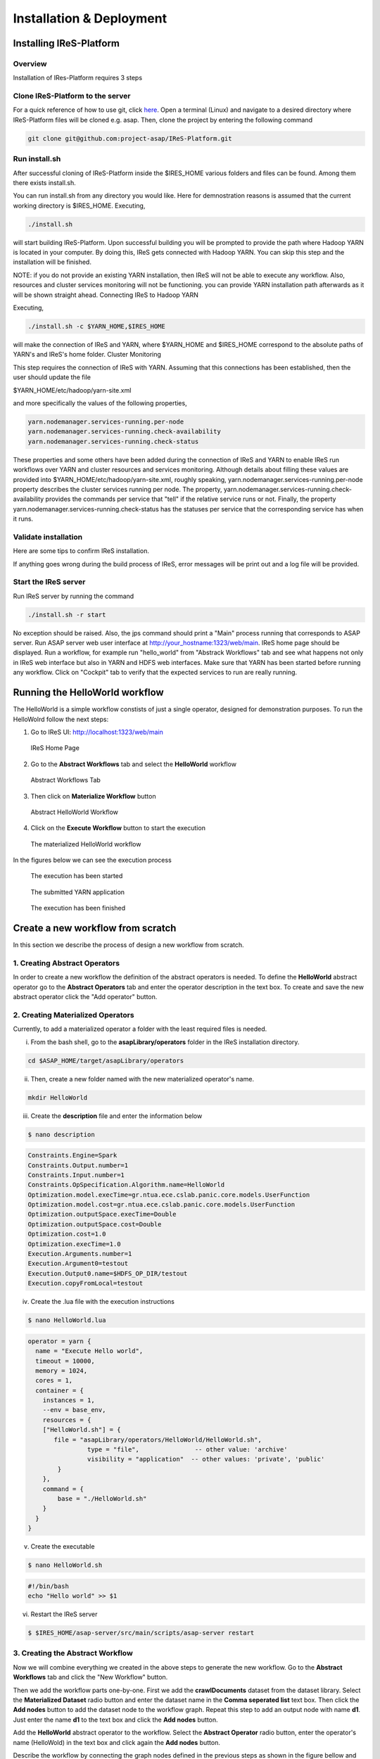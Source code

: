 #########################
Installation & Deployment
#########################

========================
Installing IReS-Platform
========================

--------
Overview
--------
Installation of IRes-Platform requires 3 steps

----------------------------------
Clone IReS-Platform to the server 
----------------------------------

For a quick reference of how to use git, click `here <https://rogerdudler.github.io/git-guide/>`_.
Open a terminal (Linux) and navigate to a desired directory where IReS-Platform files will be cloned e.g. asap. Then, clone the project by entering the following command

.. code:: bash
	
	git clone git@github.com:project-asap/IReS-Platform.git

---------------
Run install.sh
---------------

After successful cloning of IReS-Platform inside the $IRES_HOME various folders and files can be found. Among them there exists install.sh.

You can run install.sh from any directory you would like. Here for demnostration reasons is assumed that the current working directory is $IRES_HOME. Executing,

.. code:: bash

	./install.sh

will start building IReS-Platform. Upon successful building you will be prompted to provide the path where Hadoop YARN is located in your computer. By doing this, IReS gets connected with Hadoop YARN. You can skip this step and the installation will be finished. 

NOTE: if you do not provide an existing YARN installation, then IReS will not be able to execute any workflow. Also, resources and cluster services monitoring will not be functioning.
you can provide YARN installation path afterwards as it will be shown straight ahead.
Connecting IReS to Hadoop YARN

Executing,

.. code:: bash
	
	./install.sh -c $YARN_HOME,$IRES_HOME

will make the connection of IReS and YARN, where $YARN_HOME and $IRES_HOME correspond to the absolute paths of YARN's and IReS's home folder.
Cluster Monitoring

This step requires the connection of IReS with YARN. Assuming that this connections has been established, then the user should update the file

$YARN_HOME/etc/hadoop/yarn-site.xml

and more specifically the values of the following properties,

.. code:: bash

	yarn.nodemanager.services-running.per-node
	yarn.nodemanager.services-running.check-availability
	yarn.nodemanager.services-running.check-status

These properties and some others have been added during the connection of IReS and YARN to enable IReS run workflows over YARN and cluster resources and services monitoring. Although details about filling these values are provided into $YARN_HOME/etc/hadoop/yarn-site.xml, roughly speaking, yarn.nodemanager.services-running.per-node property describes the cluster services running per node. The property, yarn.nodemanager.services-running.check-availability provides the commands per service that "tell" if the relative service runs or not. Finally, the property yarn.nodemanager.services-running.check-status has the statuses per service that the corresponding service has when it runs.

-----------------------
Validate installation
-----------------------

Here are some tips to confirm IReS installation.

If anything goes wrong during the build process of IReS, error messages will be print out and a log file will be provided.

----------------------
Start the IReS server
----------------------

Run IReS server by running the command

.. code:: bash

	./install.sh -r start

No exception should be raised. Also, the jps command should print a "Main" process running that corresponds to ASAP server.
Run ASAP server web user interface at http://your_hostname:1323/web/main. IReS home page should be displayed.
Run a workflow, for example run "hello_world" from "Abstrack Workflows" tab and see what happens not only in IReS web interface but also in YARN and HDFS web interfaces. Make sure that YARN has been started before running any workflow.
Click on "Cockpit" tab to verify that the expected services to run are really running.


================================
Running the HelloWorld workflow
================================

The HelloWorld is a simple workflow constists of just a single operator, designed for demonstration purposes. To run the HelloWolrd follow the next steps:

1. Go to IReS UI: http://localhost:1323/web/main

.. figure:: ireshome.png
	
	IReS Home Page

2. Go to the **Abstract Workflows** tab and select the **HelloWorld** workflow

.. figure:: abstractworkflows.png
	
	Abstract Workflows Tab

3. Then click on **Materialize Workflow** button

.. figure:: abstracthello.png
	
	Abstract HelloWorld Workflow

4. Click on the **Execute Workflow** button to start the execution

.. figure:: materializedhello.png
	
	The materialized HelloWorld workflow

In the figures below we can see the execution process

.. figure:: exec1.png
   :width: 150%

   The execution has been started

.. figure:: yarn.png
   :width: 150%

   The submitted YARN application

.. figure:: exec2.png
   :width: 150%

   The execution has been finished



===================================
Create a new workflow from scratch
===================================

In this section we describe the process of design a new workflow from scratch.

--------------------------------
1. Creating Abstract Operators
--------------------------------

In order to create a new workflow the definition of the abstract operators is needed. To define the **HelloWorld** abstract operator go to the **Abstract Operators** tab and enter the operator description in the text box. To create and save the new abstract operator click the "Add operator" button.

.. image:: newabstractoperator.png
   :width: 150%

-----------------------------------
2. Creating Materialized Operators
-----------------------------------

Currently, to add a materialized operator a folder with the least required files is needed. 

i. From the bash shell, go to the **asapLibrary/operators** folder in the IReS installation directory.

.. code:: bash

	cd $ASAP_HOME/target/asapLibrary/operators

ii. Then, create a new folder named with the new materialized operator's name. 

.. code:: bash

	mkdir HelloWorld

iii. Create the **description** file and enter the information below

.. code:: bash

	$ nano description

.. code:: javascript

	Constraints.Engine=Spark
	Constraints.Output.number=1
	Constraints.Input.number=1
	Constraints.OpSpecification.Algorithm.name=HelloWorld
	Optimization.model.execTime=gr.ntua.ece.cslab.panic.core.models.UserFunction
	Optimization.model.cost=gr.ntua.ece.cslab.panic.core.models.UserFunction
	Optimization.outputSpace.execTime=Double
	Optimization.outputSpace.cost=Double
	Optimization.cost=1.0
	Optimization.execTime=1.0
	Execution.Arguments.number=1
	Execution.Argument0=testout
	Execution.Output0.name=$HDFS_OP_DIR/testout
	Execution.copyFromLocal=testout

iv. Create the .lua file with the execution instructions

.. code:: bash

	$ nano HelloWorld.lua

.. code:: javascript

	operator = yarn {
	  name = "Execute Hello world",
	  timeout = 10000,
	  memory = 1024,
	  cores = 1,
	  container = {
	    instances = 1,
	    --env = base_env,
	    resources = {
	    ["HelloWorld.sh"] = {
	       file = "asapLibrary/operators/HelloWorld/HelloWorld.sh",
	                type = "file",               -- other value: 'archive'
	                visibility = "application"  -- other values: 'private', 'public'
	        }
	    },
	    command = {
	        base = "./HelloWorld.sh"
	    }
	  }
	}

v. Create the executable

.. code:: bash

	$ nano HelloWorld.sh

.. code:: javascript

	#!/bin/bash
	echo "Hello world" >> $1

vi. Restart the IReS server

.. code:: bash
	
	$ $IRES_HOME/asap-server/src/main/scripts/asap-server restart

-----------------------------------
3. Creating the Abstract Workflow
-----------------------------------

Now we will combine everything we created in the above steps to generate the new workflow. Go to the **Abstract Workflows** tab and click the "New Workflow" button.

.. image:: newworkflow1.png
   :width: 150%

Then we add the workflow parts one-by-one. First we add the **crawlDocuments** dataset from the dataset library. Select the **Materialized Dataset** radio button and enter the dataset name in the **Comma seperated list** text box. Then click the **Add nodes** button to add the dataset node to the workflow graph. Repeat this step to add an output node with name **d1**. Just enter the name **d1** to the text box and click the **Add nodes** button.

.. image:: newworkflow2.png
   :width: 150%


.. image:: newworkflow3.png
   :width: 150%

Add the **HelloWorld** abstract operator to the workflow. Select the **Abstract Operator** radio button, enter the operator's name (HelloWold) in the text box and click again the **Add nodes** button.

.. image:: newworkflow4.png
   :width: 150%

Describe the workflow by connecting the graph nodes defined in the previous steps as shown in the figure bellow and click the **Change graph** button.

.. image:: newworkflow5.png
   :width: 150%

In the figure bellow we can see the generated **Abstract Workflow**. Now click the **Materialize workflow**

.. image:: newworkflow6.png
   :width: 150%

The resulting materialized workflow

.. figure:: materializedhello.png